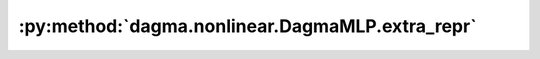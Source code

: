 :py:method:`dagma.nonlinear.DagmaMLP.extra_repr`
=============================================
.. py:method:: extra_repr() -> str

   Set the extra representation of the module

   To print customized extra information, you should re-implement
   this method in your own modules. Both single-line and multi-line
   strings are acceptable.

